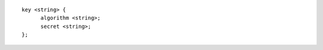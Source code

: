 .. SPDX-FileCopyrightText: Internet Systems Consortium, Inc. ("ISC")
..
.. SPDX-License-Identifier: MPL-2.0

::

  key <string> {
  	algorithm <string>;
  	secret <string>;
  };
